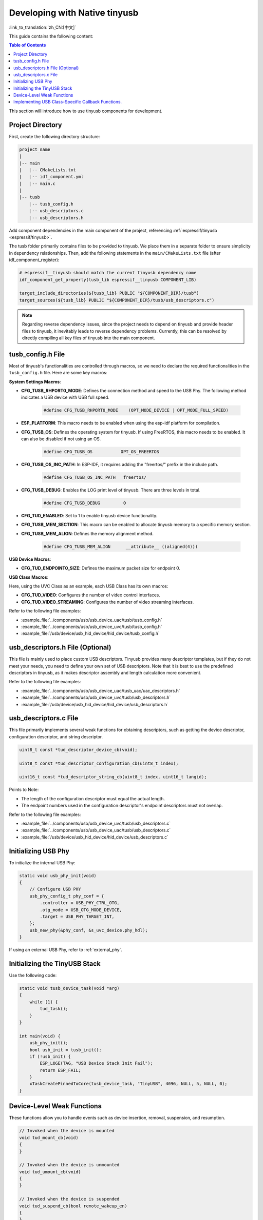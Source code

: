 
Developing with Native tinyusb
--------------------------------

:link_to_translation:`zh_CN:[中文]`

This guide contains the following content:

.. contents:: Table of Contents
    :local:
    :depth: 2

This section will introduce how to use tinyusb components for development.

Project Directory
~~~~~~~~~~~~~~~~~~~

First, create the following directory structure:

.. code:: C

    project_name
    |
    |-- main
    |   |-- CMakeLists.txt
    |   |-- idf_component.yml
    |   |-- main.c
    |
    |-- tusb
        |-- tusb_config.h
        |-- usb_descriptors.c
        |-- usb_descriptors.h

Add component dependencies in the main component of the project, referencing :ref:`espressif/tinyusb <espressif/tinyusb>`.

The tusb folder primarily contains files to be provided to tinyusb. We place them in a separate folder to ensure simplicity in dependency relationships. Then, add the following statements in the ``main/CMakeLists.txt`` file (after idf_component_register):

.. code:: C

    # espressif__tinyusb should match the current tinyusb dependency name
    idf_component_get_property(tusb_lib espressif__tinyusb COMPONENT_LIB)

    target_include_directories(${tusb_lib} PUBLIC "${COMPONENT_DIR}/tusb")
    target_sources(${tusb_lib} PUBLIC "${COMPONENT_DIR}/tusb/usb_descriptors.c")

.. note::
    Regarding reverse dependency issues, since the project needs to depend on tinyusb and provide header files to tinyusb, it inevitably leads to reverse dependency problems. Currently, this can be resolved by directly compiling all key files of tinyusb into the main component.

tusb_config.h File
~~~~~~~~~~~~~~~~~~~

Most of tinyusb's functionalities are controlled through macros, so we need to declare the required functionalities in the ``tusb_config.h`` file. Here are some key macros:

**System Settings Macros**:

- **CFG_TUSB_RHPORT0_MODE**: Defines the connection method and speed to the USB Phy. The following method indicates a USB device with USB full speed.

    .. code:: C

        #define CFG_TUSB_RHPORT0_MODE    (OPT_MODE_DEVICE | OPT_MODE_FULL_SPEED)

- **ESP_PLATFORM**: This macro needs to be enabled when using the esp-idf platform for compilation.

- **CFG_TUSB_OS**: Defines the operating system for tinyusb. If using FreeRTOS, this macro needs to be enabled. It can also be disabled if not using an OS.

    .. code:: C

        #define CFG_TUSB_OS           OPT_OS_FREERTOS

- **CFG_TUSB_OS_INC_PATH**: In ESP-IDF, it requires adding the "freertos/" prefix in the include path.

    .. code:: C

        #define CFG_TUSB_OS_INC_PATH   freertos/

- **CFG_TUSB_DEBUG**: Enables the LOG print level of tinyusb. There are three levels in total.

    .. code:: C

        #define CFG_TUSB_DEBUG         0

- **CFG_TUD_ENABLED**: Set to 1 to enable tinyusb device functionality.

- **CFG_TUSB_MEM_SECTION**: This macro can be enabled to allocate tinyusb memory to a specific memory section.

- **CFG_TUSB_MEM_ALIGN**: Defines the memory alignment method.

    .. code:: C

        #define CFG_TUSB_MEM_ALIGN      __attribute__ ((aligned(4)))

**USB Device Macros**:

- **CFG_TUD_ENDPOINT0_SIZE**: Defines the maximum packet size for endpoint 0.

**USB Class Macros**:

Here, using the UVC Class as an example, each USB Class has its own macros:

- **CFG_TUD_VIDEO**: Configures the number of video control interfaces.

- **CFG_TUD_VIDEO_STREAMING**: Configures the number of video streaming interfaces.

Refer to the following file examples:

- :example_file:`../components/usb/usb_device_uac/tusb/tusb_config.h`
- :example_file:`../components/usb/usb_device_uvc/tusb/tusb_config.h`
- :example_file:`/usb/device/usb_hid_device/hid_device/tusb_config.h`

usb_descriptors.h File (Optional)
~~~~~~~~~~~~~~~~~~~~~~~~~~~~~~~~~~~

This file is mainly used to place custom USB descriptors. Tinyusb provides many descriptor templates, but if they do not meet your needs, you need to define your own set of USB descriptors. Note that it is best to use the predefined descriptors in tinyusb, as it makes descriptor assembly and length calculation more convenient.

Refer to the following file examples:

- :example_file:`../components/usb/usb_device_uac/tusb_uac/uac_descriptors.h`
- :example_file:`../components/usb/usb_device_uvc/tusb/usb_descriptors.h`
- :example_file:`/usb/device/usb_hid_device/hid_device/usb_descriptors.h`

usb_descriptors.c File
~~~~~~~~~~~~~~~~~~~~~~~

This file primarily implements several weak functions for obtaining descriptors, such as getting the device descriptor, configuration descriptor, and string descriptor.

.. code:: C

    uint8_t const *tud_descriptor_device_cb(void);

    uint8_t const *tud_descriptor_configuration_cb(uint8_t index);

    uint16_t const *tud_descriptor_string_cb(uint8_t index, uint16_t langid);

Points to Note:

- The length of the configuration descriptor must equal the actual length.
- The endpoint numbers used in the configuration descriptor's endpoint descriptors must not overlap.

Refer to the following file examples:

- :example_file:`../components/usb/usb_device_uvc/tusb/usb_descriptors.c`
- :example_file:`../components/usb/usb_device_uac/tusb/usb_descriptors.c`
- :example_file:`/usb/device/usb_hid_device/hid_device/usb_descriptors.c`

Initializing USB Phy
~~~~~~~~~~~~~~~~~~~~

To initialize the internal USB Phy:

.. code:: C

    static void usb_phy_init(void)
    {
        // Configure USB PHY
        usb_phy_config_t phy_conf = {
            .controller = USB_PHY_CTRL_OTG,
            .otg_mode = USB_OTG_MODE_DEVICE,
            .target = USB_PHY_TARGET_INT,
        };
        usb_new_phy(&phy_conf, &s_uvc_device.phy_hdl);
    }

If using an external USB Phy, refer to :ref:`external_phy`.

Initializing the TinyUSB Stack
~~~~~~~~~~~~~~~~~~~~~~~~~~~~~~

Use the following code:

.. code:: C

    static void tusb_device_task(void *arg)
    {
        while (1) {
            tud_task();
        }
    }

    int main(void) {
        usb_phy_init();
        bool usb_init = tusb_init();
        if (!usb_init) {
            ESP_LOGE(TAG, "USB Device Stack Init Fail");
            return ESP_FAIL;
        }
        xTaskCreatePinnedToCore(tusb_device_task, "TinyUSB", 4096, NULL, 5, NULL, 0);
    }

Device-Level Weak Functions
~~~~~~~~~~~~~~~~~~~~~~~~~~~~~~~~~~~

These functions allow you to handle events such as device insertion, removal, suspension, and resumption.

.. code:: C

    // Invoked when the device is mounted
    void tud_mount_cb(void)
    {
    }

    // Invoked when the device is unmounted
    void tud_umount_cb(void)
    {
    }

    // Invoked when the device is suspended
    void tud_suspend_cb(bool remote_wakeup_en)
    {
    }

    // Invoked when the USB bus is resumed
    void tud_resume_cb(void)
    {
    }

Implementing USB Class-Specific Callback Functions.
~~~~~~~~~~~~~~~~~~~~~~~~~~~~~~~~~~~~~~~~~~~~~~~~~~~~

USB classes provide some weak functions to complete basic functions. Taking the UVC driver as an example, the source file is `video_device <https://github.com/hathach/tinyusb/blob/master/src/class/video/video_device.h>`.

By observing the API, it can be seen that the UVC Class provides two functions and one callback function:

.. code:: C

    bool tud_video_n_streaming(uint_fast8_t ctl_idx, uint_fast8_t stm_idx);

    bool tud_video_n_frame_xfer(uint_fast8_t ctl_idx, uint_fast8_t stm_idx, void *buffer, size_t bufsize);

    TU_ATTR_WEAK void tud_video_frame_xfer_complete_cb(uint_fast8_t ctl_idx, uint_fast8_t stm_idx);

The ``tud_video_n_frame_xfer`` function is used to transfer a frame of image, and the ``tud_video_frame_xfer_complete_cb`` callback is used to check if the transfer is complete.

Additionally, different USB classes have special macro definitions to define software FIFO sizes or enable certain features. For example, the macro ``CFG_TUD_VIDEO_STREAMING_EP_BUFSIZE`` in the UVC Class is used to define the buffer size of the video streaming interface endpoint.
